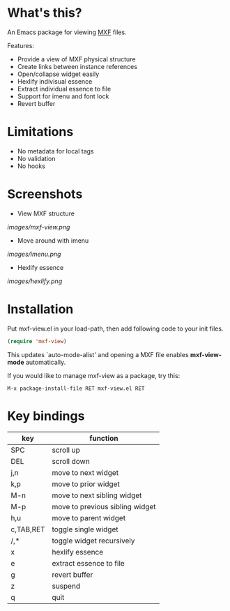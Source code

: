 * What's this?

An Emacs package for viewing [[https://en.wikipedia.org/wiki/Material_Exchange_Format][MXF]] files.

Features:

- Provide a view of MXF physical structure
- Create links between instance references
- Open/collapse widget easily
- Hexlify indivisual essence 
- Extract individual essence to file
- Support for imenu and font lock
- Revert buffer

* Limitations

- No metadata for local tags
- No validation
- No hooks

* Screenshots

  - View MXF structure
  [[images/mxf-view.png]]

  - Move around with imenu
  [[images/imenu.png]]

  - Hexlify essence
  [[images/hexlify.png]]

* Installation

  Put mxf-view.el in your load-path, then add following code to your init files.

  #+BEGIN_SRC emacs-lisp
  (require 'mxf-view)
  #+END_SRC

  This updates `auto-mode-alist' and opening a MXF file enables
  *mxf-view-mode* automatically.

  If you would like to manage mxf-view as a package, try this:

  : M-x package-install-file RET mxf-view.el RET

* Key bindings

|-----------+---------------------------------|
| key       | function                        |
|-----------+---------------------------------|
| SPC       | scroll up                       |
|-----------+---------------------------------|
| DEL       | scroll down                     |
|-----------+---------------------------------|
| j,n       | move to next widget             |
|-----------+---------------------------------|
| k,p       | move to prior widget            |
|-----------+---------------------------------|
| M-n       | move to next sibling widget     |
|-----------+---------------------------------|
| M-p       | move to previous sibling widget |
|-----------+---------------------------------|
| h,u       | move to parent widget           |
|-----------+---------------------------------|
| c,TAB,RET | toggle single widget            |
|-----------+---------------------------------|
| /,*       | toggle widget recursively       |
|-----------+---------------------------------|
| x         | hexlify essence                 |
|-----------+---------------------------------|
| e         | extract essence to file         |
|-----------+---------------------------------|
| g         | revert buffer                   |
|-----------+---------------------------------|
| z         | suspend                         |
|-----------+---------------------------------|
| q         | quit                            |
|-----------+---------------------------------|
